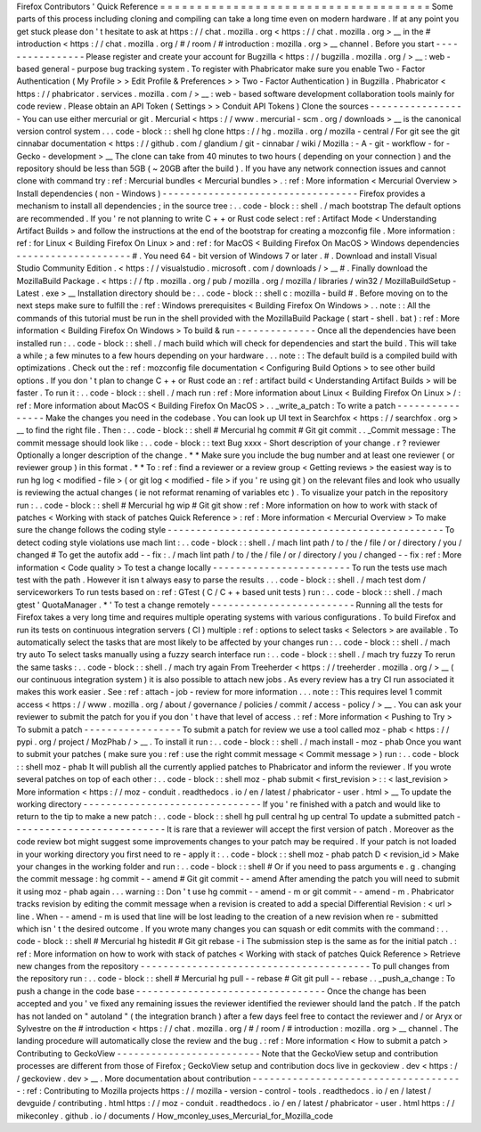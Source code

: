 Firefox
Contributors
'
Quick
Reference
=
=
=
=
=
=
=
=
=
=
=
=
=
=
=
=
=
=
=
=
=
=
=
=
=
=
=
=
=
=
=
=
=
=
=
=
=
Some
parts
of
this
process
including
cloning
and
compiling
can
take
a
long
time
even
on
modern
hardware
.
If
at
any
point
you
get
stuck
please
don
'
t
hesitate
to
ask
at
https
:
/
/
chat
.
mozilla
.
org
<
https
:
/
/
chat
.
mozilla
.
org
>
__
in
the
#
introduction
<
https
:
/
/
chat
.
mozilla
.
org
/
#
/
room
/
#
introduction
:
mozilla
.
org
>
__
channel
.
Before
you
start
-
-
-
-
-
-
-
-
-
-
-
-
-
-
-
-
Please
register
and
create
your
account
for
Bugzilla
<
https
:
/
/
bugzilla
.
mozilla
.
org
/
>
__
:
web
-
based
general
-
purpose
bug
tracking
system
.
To
register
with
Phabricator
make
sure
you
enable
Two
-
Factor
Authentication
(
My
Profile
>
>
Edit
Profile
&
Preferences
>
>
Two
-
Factor
Authentication
)
in
Bugzilla
.
Phabricator
<
https
:
/
/
phabricator
.
services
.
mozilla
.
com
/
>
__
:
web
-
based
software
development
collaboration
tools
mainly
for
code
review
.
Please
obtain
an
API
Token
(
Settings
>
>
Conduit
API
Tokens
)
Clone
the
sources
-
-
-
-
-
-
-
-
-
-
-
-
-
-
-
-
-
You
can
use
either
mercurial
or
git
.
Mercurial
<
https
:
/
/
www
.
mercurial
-
scm
.
org
/
downloads
>
__
is
the
canonical
version
control
system
.
.
.
code
-
block
:
:
shell
hg
clone
https
:
/
/
hg
.
mozilla
.
org
/
mozilla
-
central
/
For
git
see
the
git
cinnabar
documentation
<
https
:
/
/
github
.
com
/
glandium
/
git
-
cinnabar
/
wiki
/
Mozilla
:
-
A
-
git
-
workflow
-
for
-
Gecko
-
development
>
__
The
clone
can
take
from
40
minutes
to
two
hours
(
depending
on
your
connection
)
and
the
repository
should
be
less
than
5GB
(
~
20GB
after
the
build
)
.
If
you
have
any
network
connection
issues
and
cannot
clone
with
command
try
:
ref
:
Mercurial
bundles
<
Mercurial
bundles
>
.
:
ref
:
More
information
<
Mercurial
Overview
>
Install
dependencies
(
non
-
Windows
)
-
-
-
-
-
-
-
-
-
-
-
-
-
-
-
-
-
-
-
-
-
-
-
-
-
-
-
-
-
-
-
-
-
-
Firefox
provides
a
mechanism
to
install
all
dependencies
;
in
the
source
tree
:
.
.
code
-
block
:
:
shell
.
/
mach
bootstrap
The
default
options
are
recommended
.
If
you
'
re
not
planning
to
write
C
+
+
or
Rust
code
select
:
ref
:
Artifact
Mode
<
Understanding
Artifact
Builds
>
and
follow
the
instructions
at
the
end
of
the
bootstrap
for
creating
a
mozconfig
file
.
More
information
:
ref
:
for
Linux
<
Building
Firefox
On
Linux
>
and
:
ref
:
for
MacOS
<
Building
Firefox
On
MacOS
>
Windows
dependencies
-
-
-
-
-
-
-
-
-
-
-
-
-
-
-
-
-
-
-
-
#
.
You
need
64
-
bit
version
of
Windows
7
or
later
.
#
.
Download
and
install
Visual
Studio
Community
Edition
.
<
https
:
/
/
visualstudio
.
microsoft
.
com
/
downloads
/
>
__
#
.
Finally
download
the
MozillaBuild
Package
.
<
https
:
/
/
ftp
.
mozilla
.
org
/
pub
/
mozilla
.
org
/
mozilla
/
libraries
/
win32
/
MozillaBuildSetup
-
Latest
.
exe
>
__
Installation
directory
should
be
:
.
.
code
-
block
:
:
shell
c
:
\
mozilla
-
build
\
#
.
Before
moving
on
to
the
next
steps
make
sure
to
fulfill
the
:
ref
:
Windows
prerequisites
<
Building
Firefox
On
Windows
>
.
.
note
:
:
All
the
commands
of
this
tutorial
must
be
run
in
the
shell
provided
with
the
MozillaBuild
Package
(
start
-
shell
.
bat
)
:
ref
:
More
information
<
Building
Firefox
On
Windows
>
To
build
&
run
-
-
-
-
-
-
-
-
-
-
-
-
-
-
Once
all
the
dependencies
have
been
installed
run
:
.
.
code
-
block
:
:
shell
.
/
mach
build
which
will
check
for
dependencies
and
start
the
build
.
This
will
take
a
while
;
a
few
minutes
to
a
few
hours
depending
on
your
hardware
.
.
.
note
:
:
The
default
build
is
a
compiled
build
with
optimizations
.
Check
out
the
:
ref
:
mozconfig
file
documentation
<
Configuring
Build
Options
>
to
see
other
build
options
.
If
you
don
'
t
plan
to
change
C
+
+
or
Rust
code
an
:
ref
:
artifact
build
<
Understanding
Artifact
Builds
>
will
be
faster
.
To
run
it
:
.
.
code
-
block
:
:
shell
.
/
mach
run
:
ref
:
More
information
about
Linux
<
Building
Firefox
On
Linux
>
/
:
ref
:
More
information
about
MacOS
<
Building
Firefox
On
MacOS
>
.
.
_write_a_patch
:
To
write
a
patch
-
-
-
-
-
-
-
-
-
-
-
-
-
-
-
-
Make
the
changes
you
need
in
the
codebase
.
You
can
look
up
UI
text
in
Searchfox
<
https
:
/
/
searchfox
.
org
>
__
to
find
the
right
file
.
Then
:
.
.
code
-
block
:
:
shell
#
Mercurial
hg
commit
#
Git
git
commit
.
.
_Commit
message
:
The
commit
message
should
look
like
:
.
.
code
-
block
:
:
text
Bug
xxxx
-
Short
description
of
your
change
.
r
?
reviewer
Optionally
a
longer
description
of
the
change
.
*
*
Make
sure
you
include
the
bug
number
and
at
least
one
reviewer
(
or
reviewer
group
)
in
this
format
.
*
*
To
:
ref
:
find
a
reviewer
or
a
review
group
<
Getting
reviews
>
the
easiest
way
is
to
run
hg
log
<
modified
-
file
>
(
or
git
log
<
modified
-
file
>
if
you
'
re
using
git
)
on
the
relevant
files
and
look
who
usually
is
reviewing
the
actual
changes
(
ie
not
reformat
renaming
of
variables
etc
)
.
To
visualize
your
patch
in
the
repository
run
:
.
.
code
-
block
:
:
shell
#
Mercurial
hg
wip
#
Git
git
show
:
ref
:
More
information
on
how
to
work
with
stack
of
patches
<
Working
with
stack
of
patches
Quick
Reference
>
:
ref
:
More
information
<
Mercurial
Overview
>
To
make
sure
the
change
follows
the
coding
style
-
-
-
-
-
-
-
-
-
-
-
-
-
-
-
-
-
-
-
-
-
-
-
-
-
-
-
-
-
-
-
-
-
-
-
-
-
-
-
-
-
-
-
-
-
-
-
-
To
detect
coding
style
violations
use
mach
lint
:
.
.
code
-
block
:
:
shell
.
/
mach
lint
path
/
to
/
the
/
file
/
or
/
directory
/
you
/
changed
#
To
get
the
autofix
add
-
-
fix
:
.
/
mach
lint
path
/
to
/
the
/
file
/
or
/
directory
/
you
/
changed
-
-
fix
:
ref
:
More
information
<
Code
quality
>
To
test
a
change
locally
-
-
-
-
-
-
-
-
-
-
-
-
-
-
-
-
-
-
-
-
-
-
-
-
To
run
the
tests
use
mach
test
with
the
path
.
However
it
isn
t
always
easy
to
parse
the
results
.
.
.
code
-
block
:
:
shell
.
/
mach
test
dom
/
serviceworkers
To
run
tests
based
on
:
ref
:
GTest
(
C
/
C
+
+
based
unit
tests
)
run
:
.
.
code
-
block
:
:
shell
.
/
mach
gtest
'
QuotaManager
.
*
'
To
test
a
change
remotely
-
-
-
-
-
-
-
-
-
-
-
-
-
-
-
-
-
-
-
-
-
-
-
-
-
Running
all
the
tests
for
Firefox
takes
a
very
long
time
and
requires
multiple
operating
systems
with
various
configurations
.
To
build
Firefox
and
run
its
tests
on
continuous
integration
servers
(
CI
)
multiple
:
ref
:
options
to
select
tasks
<
Selectors
>
are
available
.
To
automatically
select
the
tasks
that
are
most
likely
to
be
affected
by
your
changes
run
:
.
.
code
-
block
:
:
shell
.
/
mach
try
auto
To
select
tasks
manually
using
a
fuzzy
search
interface
run
:
.
.
code
-
block
:
:
shell
.
/
mach
try
fuzzy
To
rerun
the
same
tasks
:
.
.
code
-
block
:
:
shell
.
/
mach
try
again
From
Treeherder
<
https
:
/
/
treeherder
.
mozilla
.
org
/
>
__
(
our
continuous
integration
system
)
it
is
also
possible
to
attach
new
jobs
.
As
every
review
has
a
try
CI
run
associated
it
makes
this
work
easier
.
See
:
ref
:
attach
-
job
-
review
for
more
information
.
.
.
note
:
:
This
requires
level
1
commit
access
<
https
:
/
/
www
.
mozilla
.
org
/
about
/
governance
/
policies
/
commit
/
access
-
policy
/
>
__
.
You
can
ask
your
reviewer
to
submit
the
patch
for
you
if
you
don
'
t
have
that
level
of
access
.
:
ref
:
More
information
<
Pushing
to
Try
>
To
submit
a
patch
-
-
-
-
-
-
-
-
-
-
-
-
-
-
-
-
-
To
submit
a
patch
for
review
we
use
a
tool
called
moz
-
phab
<
https
:
/
/
pypi
.
org
/
project
/
MozPhab
/
>
__
.
To
install
it
run
:
.
.
code
-
block
:
:
shell
.
/
mach
install
-
moz
-
phab
Once
you
want
to
submit
your
patches
(
make
sure
you
:
ref
:
use
the
right
commit
message
<
Commit
message
>
)
run
:
.
.
code
-
block
:
:
shell
moz
-
phab
It
will
publish
all
the
currently
applied
patches
to
Phabricator
and
inform
the
reviewer
.
If
you
wrote
several
patches
on
top
of
each
other
:
.
.
code
-
block
:
:
shell
moz
-
phab
submit
<
first_revision
>
:
:
<
last_revision
>
More
information
<
https
:
/
/
moz
-
conduit
.
readthedocs
.
io
/
en
/
latest
/
phabricator
-
user
.
html
>
__
To
update
the
working
directory
-
-
-
-
-
-
-
-
-
-
-
-
-
-
-
-
-
-
-
-
-
-
-
-
-
-
-
-
-
-
-
If
you
'
re
finished
with
a
patch
and
would
like
to
return
to
the
tip
to
make
a
new
patch
:
.
.
code
-
block
:
:
shell
hg
pull
central
hg
up
central
To
update
a
submitted
patch
-
-
-
-
-
-
-
-
-
-
-
-
-
-
-
-
-
-
-
-
-
-
-
-
-
-
-
It
is
rare
that
a
reviewer
will
accept
the
first
version
of
patch
.
Moreover
as
the
code
review
bot
might
suggest
some
improvements
changes
to
your
patch
may
be
required
.
If
your
patch
is
not
loaded
in
your
working
directory
you
first
need
to
re
-
apply
it
:
.
.
code
-
block
:
:
shell
moz
-
phab
patch
D
<
revision_id
>
Make
your
changes
in
the
working
folder
and
run
:
.
.
code
-
block
:
:
shell
#
Or
if
you
need
to
pass
arguments
e
.
g
.
changing
the
commit
message
:
hg
commit
-
-
amend
#
Git
git
commit
-
-
amend
After
amending
the
patch
you
will
need
to
submit
it
using
moz
-
phab
again
.
.
.
warning
:
:
Don
'
t
use
hg
commit
-
-
amend
-
m
or
git
commit
-
-
amend
-
m
.
Phabricator
tracks
revision
by
editing
the
commit
message
when
a
revision
is
created
to
add
a
special
Differential
Revision
:
<
url
>
line
.
When
-
-
amend
-
m
is
used
that
line
will
be
lost
leading
to
the
creation
of
a
new
revision
when
re
-
submitted
which
isn
'
t
the
desired
outcome
.
If
you
wrote
many
changes
you
can
squash
or
edit
commits
with
the
command
:
.
.
code
-
block
:
:
shell
#
Mercurial
hg
histedit
#
Git
git
rebase
-
i
The
submission
step
is
the
same
as
for
the
initial
patch
.
:
ref
:
More
information
on
how
to
work
with
stack
of
patches
<
Working
with
stack
of
patches
Quick
Reference
>
Retrieve
new
changes
from
the
repository
-
-
-
-
-
-
-
-
-
-
-
-
-
-
-
-
-
-
-
-
-
-
-
-
-
-
-
-
-
-
-
-
-
-
-
-
-
-
-
-
To
pull
changes
from
the
repository
run
:
.
.
code
-
block
:
:
shell
#
Mercurial
hg
pull
-
-
rebase
#
Git
git
pull
-
-
rebase
.
.
_push_a_change
:
To
push
a
change
in
the
code
base
-
-
-
-
-
-
-
-
-
-
-
-
-
-
-
-
-
-
-
-
-
-
-
-
-
-
-
-
-
-
-
-
-
Once
the
change
has
been
accepted
and
you
'
ve
fixed
any
remaining
issues
the
reviewer
identified
the
reviewer
should
land
the
patch
.
If
the
patch
has
not
landed
on
"
autoland
"
(
the
integration
branch
)
after
a
few
days
feel
free
to
contact
the
reviewer
and
/
or
Aryx
or
Sylvestre
on
the
#
introduction
<
https
:
/
/
chat
.
mozilla
.
org
/
#
/
room
/
#
introduction
:
mozilla
.
org
>
__
channel
.
The
landing
procedure
will
automatically
close
the
review
and
the
bug
.
:
ref
:
More
information
<
How
to
submit
a
patch
>
Contributing
to
GeckoView
-
-
-
-
-
-
-
-
-
-
-
-
-
-
-
-
-
-
-
-
-
-
-
-
-
Note
that
the
GeckoView
setup
and
contribution
processes
are
different
from
those
of
Firefox
;
GeckoView
setup
and
contribution
docs
live
in
geckoview
.
dev
<
https
:
/
/
geckoview
.
dev
>
__
.
More
documentation
about
contribution
-
-
-
-
-
-
-
-
-
-
-
-
-
-
-
-
-
-
-
-
-
-
-
-
-
-
-
-
-
-
-
-
-
-
-
-
-
:
ref
:
Contributing
to
Mozilla
projects
https
:
/
/
mozilla
-
version
-
control
-
tools
.
readthedocs
.
io
/
en
/
latest
/
devguide
/
contributing
.
html
https
:
/
/
moz
-
conduit
.
readthedocs
.
io
/
en
/
latest
/
phabricator
-
user
.
html
https
:
/
/
mikeconley
.
github
.
io
/
documents
/
How_mconley_uses_Mercurial_for_Mozilla_code
